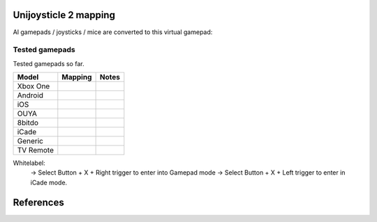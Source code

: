 Unijoysticle 2 mapping
======================

Al gamepads / joysticks / mice are converted to this virtual gamepad:

|virtual_gamepad|


Tested gamepads
---------------

Tested gamepads so far.

+-------------------------+-----------------------+------------------------------------+
| Model                   | Mapping               | Notes                              |
+=========================+=======================+====================================+
| Xbox One                |                       |                                    |
| |xbox_one_gamepad|      |                       |                                    |
+-------------------------+-----------------------+------------------------------------+
| Android                 |                       |                                    |
| |android_gamepad|       |                       |                                    |
+-------------------------+-----------------------+------------------------------------+
| iOS                     |                       |                                    |
| |ios_gamepad|           |                       |                                    |
+-------------------------+-----------------------+------------------------------------+
| OUYA                    |                       |                                    |
| |ouya_gamepad|          |                       |                                    |
+-------------------------+-----------------------+------------------------------------+
| 8bitdo                  |                       |                                    |
| |8bitdo_nes30_gamepad|  |                       |                                    |
+-------------------------+-----------------------+------------------------------------+
| iCade                   |                       |                                    |
| |icade_controller|      |                       |                                    |
+-------------------------+-----------------------+------------------------------------+
| Generic                 |                       |                                    |
| |generic_mini_gamepad|  |                       |                                    |
+-------------------------+-----------------------+------------------------------------+
| TV Remote               |                       |                                    |
| |smart_tv_remote|       |                       |                                    |
+-------------------------+-----------------------+------------------------------------+


Whitelabel:
  -> Select Button + X + Right trigger to enter into Gamepad mode
  -> Select Button + X + Left trigger to enter in iCade mode.


References
==========

.. |virtual_gamepad| image:: https://lh3.googleusercontent.com/m1xgEZvQ8RdMyvuqh70GdxehqROHALxdDFeKrLIZTxiiFtXOgN2QTF0aaK0hqoy29mjJH7J8xKqKBmHJiCzsbyZli7mTj83QcEkVibmD4bnlfXFFv_A1f9ujACBedVlZ9t_Ov7Queyw=-no
.. |xbox_one_gamepad| image:: https://lh3.googleusercontent.com/N5PShRX8eL3tm4KEfqzgqRHAjHql2sM4MBEQnQN52aKJQdWlnrSnFokIIr4R8RTL0mg9PuRY_HdITlOMRVRbdFMG0bTWbw1r0z42Tq8Xzf9dFb1S9i58vvG-IAiNPBT2ImjALeiD3vmCaIW0W06ggyeqff0QfKxW-2OulvkpdwwsuH9TcNPEnXgW7YSgEq5z_l4w7bKHIFa226z_JMDiGqqrElBH0CkZhW8MzGH1O2ncKuNx_A__QaqSeBPENITjW23LAcLR7DxIPjTq2tmCuVb2ErplutziIDKXMdHy8q55LPyFJs7PcwvbEordkSqBExpBibH1xMghvAIvr4_XVobeopiHK4uv4e31EFPGzD__qR4edW-ewfO3Kme9nlEPkkTzv-qteggH1TWS_S5vh4-uG-k9UTmuLMfnR-6bIC29I7oBlNnYbgWF6dywhbM845_e6CsjUgK4IdZG81JBWN-JfL4HfuOXsmrxPjPF7_iKlMQUS1xruS-Oli9ztk7aIQ377ZHQjsE1cUTGIk5ENdTYPApJHJvBDZMuDeqr2QzL4dDLAiiPR5iOtpr_ACTi-b1piSDwZ5wVRzOByOOcyfAiRwnQS7_j513zxkYr2Trsp9WuDVnWcdovwC7idQgJCEQHKjcz8bnTSiQAEZTZMuQ-0zr-ZeExbiRhnkxbkH4K70AeN1FctfoVtbLEk7JkkZrUuQSWXJFAgJOEUnU_pm1gig=-no
.. |android_gamepad| image:: https://lh3.googleusercontent.com/bEMZBKe7y3AlWfkmaj6h75xCzC2doJFja4uymIvr-wWzQw_kCicuaiCA50eqoeOdb1prNUQNOPuo5svzePYSx2G8wAS2baFnKjaKhLnl6hqtf1HbJgteDwR5JKqkzm-hTl7jKKUbyrYhDGaHaT8XTOc8EAbmE9W0HYdVMKm2G6qEQKS5fljN1Moc9tE6sepQIF_gJeO0rxEJuLN1PQfSj4UoLp-4m8gupfMHpzLS97Arx522GX0NbkVsEKZteeMpQIEVvXnhUfzRO4_Xw8TUGPo8nnszNYwF5gk1Siba8XsWTL5Jd3f3DcLg7LzeNSD_mMHqKOuhDR6GrSLA-QZ2W7Noj3CeFSzQ5sNYCprZcu3i37EAmGaSs7vAc__GJQ8N7zoyVbTZVNVfMqlG5WtHWi-_5Zya-pPjad739-DLJyvMPIUbGnzSYFnGVzWU896eOvPQ7vrcG0tgBpY21NBcHizzgwrxoT-u3uk7yn060rULWaivTt3Is8D9Ntug0stF_C0WTsMm1nUW4erBCuyz8WKJskM499GCeCKrJoyeumCjuLCYLAHEjGbTDafjunN-1r28xXSJx4kVPhehnQi3g3LyDJQVlIAD5G7rxr4GToEl12mm0a6tgTaTRuwXxzBTq0D6JYLPBM_R9LPR7qXa0ki_oOUTlIPn1OV6k3vn9Zi-r82bcsX7Ci-Hnf5c1WUeSZkLXrxScdcd50rTeLdzEoI0wQ=-no
.. |ios_gamepad| image:: https://lh3.googleusercontent.com/Ax2B4DzyfpddOx5nXcBIbUbEoIWRWPSHki-QeixT4IUEGavXTRjrSdKhZGgJ4tKkf_V6NJPsVScFHaf7iCeAdf4oH5DjdSQBVUynWTe18UJGnCxekrZvChK5EKaSk5u6HjtnZm-1QohzDsihH15E5QKz_39qEYxb-v1OSMRtR4GzFAmdT1EHqEvAzdFnThcT8dPoea86ey8EX9L09a5jsRilaf3Mk2KtQH1sylBnvp-M_IEAb8ZQC6sW0MW3gebTc8E07HUVk0zRGm-a15AnG7UpbsaQ49mqRmqDWNJkRBJ-fT8b-KL8PLf-UhMV6MDqrBCRVXdSli2zJYexir26GasFd47XVqcftxkgDdo5fSucihOeupmil2dwP6jSBHUtGdOwraHBhOZFGWkg-bmLOg9mQeruJ_xw-db9az8FLNvHMxIV4pael_H-eMa5ydGPlM9G2PhnOTqUC56oroFI_9xAiNhB2aTTbved6XXooZU7rRpDpUb2kPIpgkX-z2hDgSzsVdrBmklYOJ_4ewjkfAJbp56MicQSDi7Go8bPXik5U-luT1FBOKd5_Xg-BnCpZamcPYdBe4n309td3EfLwuNjjxt4ahE-ty7jBH2RMA4GQ6bhATnQ2aMC9Rz4PlOdoistAhd7RiFjQ1zjpBbT872_1IniZqof9Nt31IYx3aaq6ahFbZ9M6gj3hlRyK2kSTCfDrHHaMbfjgP3-KkPpOXv6oA=-no
.. |smart_tv_remote| image:: https://lh3.googleusercontent.com/fr72RQeqFfY5U9sdSuZTFw7HFaWGijFLHM41sZP6yXrK4OW4nK6Gb1IY67Dzh-6t2cH6crbrTtRObUHV7h3dBmbqckYIPLZVJv96kA9UuFDckKCI02R_5KIVnFS1cI1wHHnxM3K58S-G6rpW6P7KCyHNoxIpjWPG2yeKJL9ydFcYWMqURI6MvIjV9JpoiqZxvvsJDJeiido3czwZKT2_nNDZPIbTl1UCQQDuOJvC_hqyZYM_VGgcJ8Yy1WwTYe6hRgUfu2Obnzdya8WhCoCb4xv9sIblc3nwpZSYd54CsMvcLeUuKP_zh5SLFirJjqRhwe80eKDcYA49b0TLXVJ42YxCRm22vXbqExO-f33CLaSJaj28o6hrImdwzFp99cNdwU5KlBLkGGSp6BZU3CByD0-_regrHdSm2Jt6yS4-sAvbH6Y7TWre_Ikoyf5Jf1NRccZm3tqwCD4_5nEVK_2ZiYBYyGdkGjnOKh2ccH-SiY7_tcFnDePfYYDlgxsaEpyM0TtLhbrcrEZnSJ1CqE8m9M1RwMdxOnX66pHpZllNsdzpZF7ClPzaz7Cg1JGvMXK7jdIE-iTzMREYqckx6MqFOBph8ROLqXmJ3DUK1tRdrOoH7cB84Q3byutYnwHy-GR3fz93JinjhYcCM1YyKckGZACOxvAc4AWolhTWKasDiRChJRDMKgDywktMjO2xH8AhGybegs0CDSlt2PGwQBU5dJDIBA=-no
.. |8bitdo_nes30_gamepad| image:: https://lh3.googleusercontent.com/3P9YjQWCzSEkmWpyaJSodPhptT1IWxo0gdWyNbq8ThOXIP3M1_NQw0biyfm2gBRkAyb9lLbr5-Uxp7ELyUwfu38umJsL7AXbyhSgisPA9m7NaAjR4ySxU0bMoHyvOHj_BY44WAVnE8ab_amIL9R1bwo-Tc7Vh74V1O7B5R1jhAt-WlQriFFjq_mYLHqFBb-9Vu8BxByZE1DTB1hrMgoTTUkTHtRcTD_M9Lk3m9p9ElnGU1vZQ6XiKtWeC7szhBQhIMbHTgJRgfEbSF5MtfHkIvMv216reDxpN_-Nn7H84fKhtkZZH5Sy8sQGGfdMEp9vuejyjSoJ5Gw6U3JBCjx6QYPsS7I9WTkK_jf6EQLfckISk0lOum52-s5h2Bnt-Pb2ArUTxL1XsntEA-vEVZGO51GV04yO0HkTwmDnKmI5l2VW1xtce1nQk_qlp-Lw5GUm85u0ajo9W98js6eKQqv0fCipabqkwWLQt-37VgxV5fIPxiwy-J5_qcLN2L8lh7J3l7LYsqLSW0nQ-oX-arEbHGpYEy2aL7e7x4raPfznq9lq58-mEyPis1sb-KI6Cgtniy1cQ_aEhXljK-SZVsyu1yBkxcFk-Cqlo_v6SEUokQ8Yu8iy8r4X7vBN6vLz-fn7nQBkzBk-jyjOXOepz4N0gwnt_XWT7Zamh9lHv-zKwzrqu_PFNkTKZbQd4unfKPx57hYrEA6SQLtpo_rRi-W2sLCFLA=-no
.. |icade_controller| image:: https://lh3.googleusercontent.com/uP2Z0w1eyevW8tCH1r_2guDVSK5eNM_oVTESFiRkpmS-9IYt0SZd9F8112WYxq9KDiPAQfOb_vkurPlyt86S3NWFoYbe917CBwjUJ0yi6uSZq3f4OyTtoNYoI2YBB0iL7lSB2zDi49Y=-no
.. |ouya_gamepad| image:: https://lh3.googleusercontent.com/hwu-4UqNoTXoqUXuy_zojMGdLRVuRYL84GYJkASrWF3LIcJmg-grfixkVzZ6AIUeGIJ7P3Q0dBoTKGqdRzwtUo_HR1H4TujXXeomz6gr3GI7aYkNhiJn4A0-itzpNaWROo0bMcshTUqQaKpp1chgUY8POVYp_ji2UHwtqT-eYmj-A-nFstaS11l1XE4SIQdebwzmtEqlo71KS54P-LgTM0gjHjx_fye8_iVbqUxWwI3Qr16EEj1bcKRIJTBJeudbP1NiI5JQMCt6uwbkiUdAssb_-QK6Tc5EVDLSzr4qmc8L1yRQjzU0s0edSPgJuset0jra8f7I0snyKVJUubEbR9gU0wHGM-y8KF98ZvHTESsBwpkE36TfhaWXGDtbalRRXCd0JXHdGPtRbCkmUDrBuIe30KSsIEIbe64TbCawQO7x0Wc1oCP9Br3NhJ0hMA3912uOEVH7n1cUCPVZbtB9WCysndy0p-Wrz5WY_GCfNs7zK5qIKGmtr-ZF2t4ZmBvHE32Z4E_7aBEvdASLcqBo6rO9uWA5It7gOtFV2YmXTNv08mg_p4D38E1OTqeDxOROcEtB-xa-CryIfDRHK2VCtTNZ5t3lyelOmbpcmO6hnY-UDwJwrO_AevjxMHZJvSEDfZsl_AYZ_wnt9P3Oj1_ShCrr52KvUGcpX0-9Tv2vhcL0Uo45XRoMOUZz42FJ67HoZALh8g-Jx-SvYJ-MGamzUhJhww=-no
.. |generic_mini_gamepad| image:: https://lh3.googleusercontent.com/8RtOwOu6kVoOq2x3ahA7h0PUK9HQSPxWN_Mwkx_GmX5q1BB2HgEhOWrOw_HQbpqUlxbKr3XY0f_9EucerimTE5nCzWgmkgdq8m4OcWg1oIwZDhewcyjIlgl8DcwOMoIMekvX8AWmpaFeQUgcr0ikj78_QWZARZ0fIJRTu1EyMKHLgTt4hsI2-X9x3vpyHdjVDYoIezMR9U3MEqht5ReyslMTEs-2r50aEoWPam5ybp7EeLWdZJW7m6h2pthRwAOFHm4s3ynKVoYW36NDXRAJw390iAZY8zgGdIBy9Y8P4_2ZpdgiZIAxF_lef78MwaoCBVGkGS2sA9giGwlAyoVSwhrcCCpoFsb9hvqGt5IdTHQhRVAj1DsE5DEWF5ZgqLFE9ChbVCK4Ncu14-BaMuUN9qJxj7HMUySCdt_Vyx1GR0PPmdCU_r0hfE919A8oq9cG_T-sV_nau6f6p9yZT8jJPbNfFTEtcqU-bOYV8nax478M-nJKF-NHMQMFIBx9Ohqws6KvYVs9L2xIc9G3hitusdMA18DSksy53tMaJBp1zBaNXZ_Eb4b0uD3fNaSYQzmv-l3rz0Wd5VKd_TdZRYPWg9hWp0TD2liGFWNyG6QQlcazoV9jv6_q2j1wfTFJ7mkQGNmGX_bGpOAHh-5nT4TkqBvTkdMOJvLT6Xa8CbzusydJ1bSLImqa2ht1NlQO2KdAy6P45sU63TJyl5RAuj-sN-Fi_g=-no
